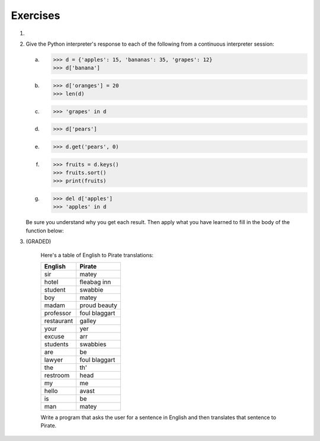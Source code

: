 ..  Copyright (C)  Brad Miller, David Ranum, Jeffrey Elkner, Peter Wentworth, Allen B. Downey, Chris
	Meyers, and Dario Mitchell.  Permission is granted to copy, distribute
	and/or modify this document under the terms of the GNU Free Documentation
	License, Version 1.3 or any later version published by the Free Software
	Foundation; with Invariant Sections being Forward, Prefaces, and
	Contributor List, no Front-Cover Texts, and no Back-Cover Texts.  A copy of
	the license is included in the section entitled "GNU Free Documentation
	License".

Exercises
---------

.. container:: full_width

	#.

		.. tabbed:: q1

			.. tab:: Question

			   Write a program that allows the user to enter a string.  It then prints a
			   table of the letters of the alphabet in alphabetical order which occur in
			   the string together with the number of times each letter occurs. Case should
			   be ignored. A sample run of the program might look this this::

				   Please enter a sentence: ThiS is String with Upper and lower case Letters.
				   a  2
				   c  1
				   d  1
				   e  5
				   g  1
				   h  2
				   i  4
				   l  2
				   n  2
				   o  1
				   p  2
				   r  4
				   s  5
				   t  5
				   u  1
				   w  2
				   $

			   .. activecode:: ex_11_01

			.. tab:: Answer

				.. activecode:: q1_answer

					x = input("Enter a sentence")

					x = x.lower()   # convert to all lowercase

					alphabet = 'abcdefghijklmnopqrstuvwxyz'

					letter_count = {} # empty dictionary
					for char in x:
						if char in alphabet: # ignore any punctuation, numbers, etc
							if char in letter_count:
								letter_count[char] = letter_count[char] + 1
							else:
								letter_count[char] = 1

					keys = letter_count.keys()
					keys.sort()
					for char in keys:
						print(char, letter_count[char])

			.. tab:: Discussion

				.. disqus::
					:shortname: interactivepython
					:identifier: disqus_de4f21e35d3a41a4a3ac4ac888f78d1a


	#. Give the Python interpreter's response to each of the following from a
	   continuous interpreter session:

	   a.
		  .. sourcecode:: python

			  >>> d = {'apples': 15, 'bananas': 35, 'grapes': 12}
			  >>> d['banana']

	   b.
		  .. sourcecode:: python

			  >>> d['oranges'] = 20
			  >>> len(d)

	   c.
		  .. sourcecode:: python

			  >>> 'grapes' in d

	   d.
		  .. sourcecode:: python

			  >>> d['pears']

	   e.
		  .. sourcecode:: python

			  >>> d.get('pears', 0)

	   f.
		  .. sourcecode:: python

			  >>> fruits = d.keys()
			  >>> fruits.sort()
			  >>> print(fruits)

	   g.
		  .. sourcecode:: python

			  >>> del d['apples']
			  >>> 'apples' in d


	   Be sure you understand why you get each result. Then apply what you
	   have learned to fill in the body of the function below:

	   .. activecode:: q2_dict_answer

		   def add_fruit(inventory, fruit, quantity=0):
				pass

		   # make these tests work...
		   # new_inventory = {}
		   # add_fruit(new_inventory, 'strawberries', 10)
		   # test('strawberries' in new_inventory, True)
		   # test(new_inventory['strawberries'], 10)
		   # add_fruit(new_inventory, 'strawberries', 25)
		   # test(new_inventory['strawberries'] , 35)

	#. (GRADED) 

		Here's a table of English to Pirate translations:

		==========  ==============
		English     Pirate
		==========  ==============
		sir	        matey
		hotel	    fleabag inn
		student	    swabbie
		boy	        matey
		madam	    proud beauty
		professor	foul blaggart
		restaurant	galley
		your	    yer
		excuse	    arr
		students	swabbies
		are	        be
		lawyer	    foul blaggart
		the	        th'
		restroom	head
		my	        me
		hello	    avast
		is	        be
		man	        matey
		==========  ==============

		Write a program that asks the user for a sentence in English and then translates that sentence to Pirate.
		
		.. activecode:: ex_11_04

			from test import testEqual

			def translate(text):
				# your code here!


			text = "hello my man, please excuse your professor to the restroom!"
			testEqual(translate(text), "avast me matey, please arr your foul blaggart to the head!")
